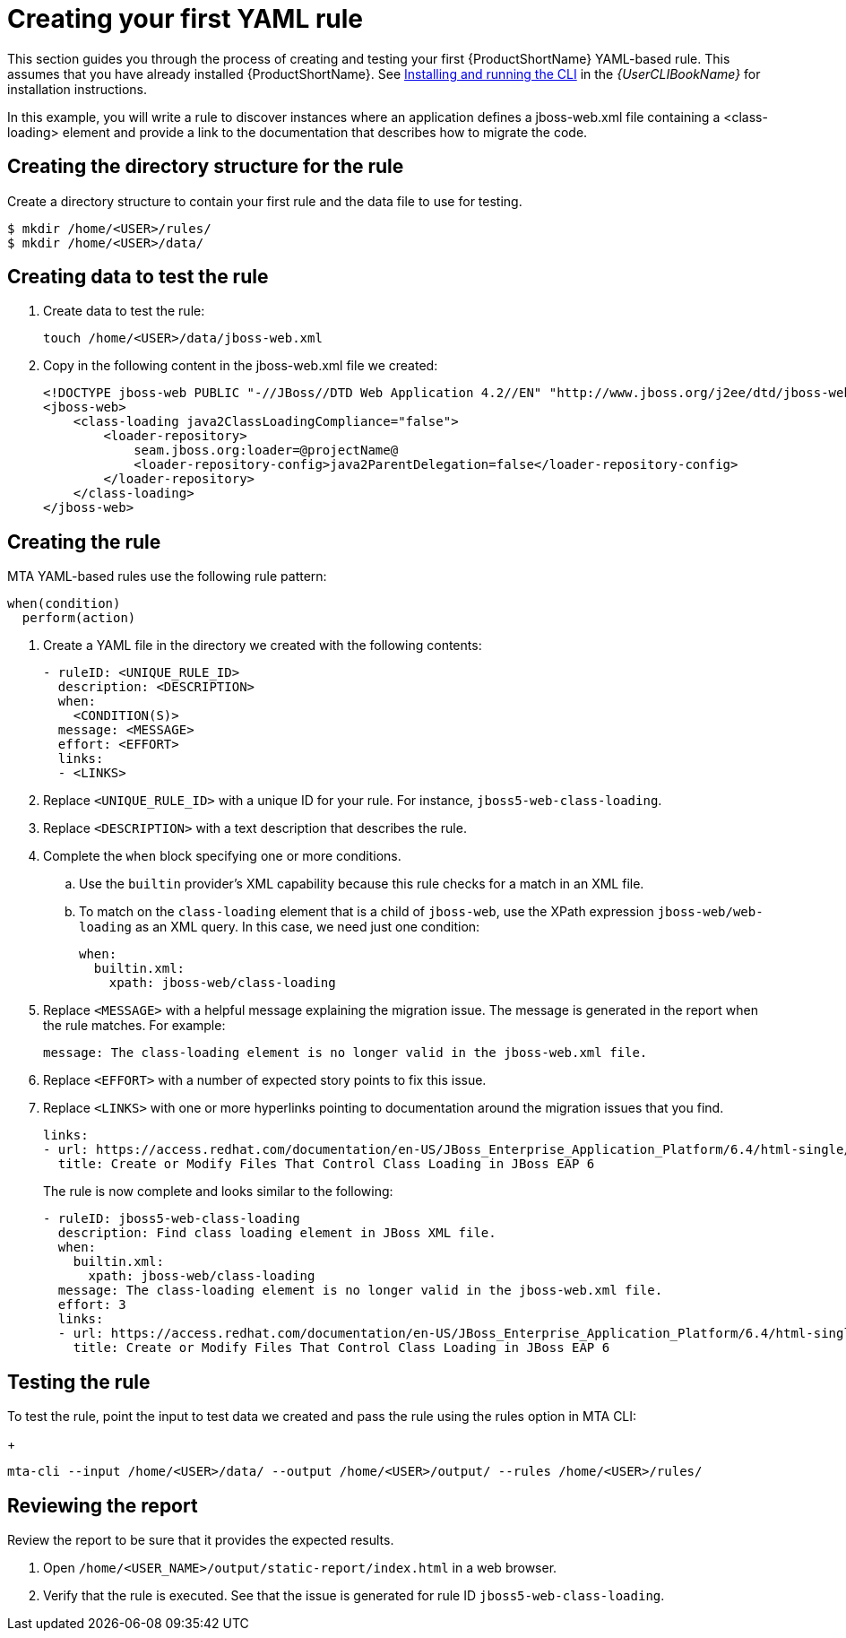 // Module included in the following assemblies:
//
// * docs/rules-development-guide/master.adoc

:_content-type: PROCEDURE
[id="create-first-yaml-rule_{context}"]
= Creating your first YAML rule

This section guides you through the process of creating and testing your first {ProductShortName} YAML-based rule. This assumes that you have already installed {ProductShortName}. See link:{ProductDocUserGuideURL}/index#installing_and_running_the_cli[Installing and running the CLI] in the _{UserCLIBookName}_ for installation instructions.

In this example, you will write a rule to discover instances where an application defines a jboss-web.xml file containing a <class-loading> element and provide a link to the documentation that describes how to migrate the code.

[id="creating-directory-structure-for-the-rule_{context}"]
== Creating the directory structure for the rule

Create a directory structure to contain your first rule and the data file to use for testing.

[options="nowrap",subs="attributes+"]
----
$ mkdir /home/<USER>/rules/
$ mkdir /home/<USER>/data/
----

[id="mta-creating-data-to-test-the-rule_{context}"]
== Creating data to test the rule

. Create data to test the rule:
+
[options="nowrap",subs="attributes+"]
----
touch /home/<USER>/data/jboss-web.xml
----

. Copy in the following content in the jboss-web.xml file we created:
+
[options="nowrap",subs="attributes+"]
----
<!DOCTYPE jboss-web PUBLIC "-//JBoss//DTD Web Application 4.2//EN" "http://www.jboss.org/j2ee/dtd/jboss-web_4_2.dtd">
<jboss-web>
    <class-loading java2ClassLoadingCompliance="false">
        <loader-repository>
            seam.jboss.org:loader=@projectName@
            <loader-repository-config>java2ParentDelegation=false</loader-repository-config>
        </loader-repository>
    </class-loading>
</jboss-web>
----

[id="mta-creating-the-rule_{context}"]
== Creating the rule

MTA YAML-based rules use the following rule pattern:

[options="nowrap",subs="attributes+"]
----
when(condition)
  perform(action)
----

. Create a YAML file in the directory we created with the following contents:
+
[options="nowrap",subs="attributes+"]
----
- ruleID: <UNIQUE_RULE_ID>
  description: <DESCRIPTION>
  when:
    <CONDITION(S)>
  message: <MESSAGE>
  effort: <EFFORT>
  links:
  - <LINKS>
----

. Replace `<UNIQUE_RULE_ID>` with a unique ID for your rule. For instance, `jboss5-web-class-loading`.
. Replace `<DESCRIPTION>` with a text description that describes the rule.
. Complete the `when` block specifying one or more conditions.
.. Use the `builtin` provider’s XML capability because this rule checks for a match in an XML file.
.. To match on the `class-loading` element that is a child of `jboss-web`, use the XPath expression `jboss-web/web-loading` as an XML query. In this case, we need just one condition:
+
[options="nowrap",subs="attributes+"]
----
when:
  builtin.xml:
    xpath: jboss-web/class-loading
----
. Replace `<MESSAGE>` with a helpful message explaining the migration issue. The message is generated in the report when the rule matches. For example:
+
[options="nowrap",subs="attributes+"]
----
message: The class-loading element is no longer valid in the jboss-web.xml file.
----
. Replace `<EFFORT>` with a number of expected story points to fix this issue.
. Replace `<LINKS>` with one or more hyperlinks pointing to documentation around the migration issues that you find.
+
[options="nowrap",subs="attributes+"]
----
links:
- url: https://access.redhat.com/documentation/en-US/JBoss_Enterprise_Application_Platform/6.4/html-single/Migration_Guide/index.html#Create_or_Modify_Files_That_Control_Class_Loading_in_JBoss_Enterprise_Application_Platform_6
  title: Create or Modify Files That Control Class Loading in JBoss EAP 6
----
+
The rule is now complete and looks similar to the following:
+
[options="nowrap",subs="attributes+"]
----
- ruleID: jboss5-web-class-loading
  description: Find class loading element in JBoss XML file.
  when:
    builtin.xml:
      xpath: jboss-web/class-loading
  message: The class-loading element is no longer valid in the jboss-web.xml file.
  effort: 3
  links:
  - url: https://access.redhat.com/documentation/en-US/JBoss_Enterprise_Application_Platform/6.4/html-single/Migration_Guide/index.html#Create_or_Modify_Files_That_Control_Class_Loading_in_JBoss_Enterprise_Application_Platform_6
    title: Create or Modify Files That Control Class Loading in JBoss EAP 6
----

[id="mta-testing-the-rule_{context}"]
== Testing the rule

To test the rule, point the input to test data we created and pass the rule using the rules option in MTA CLI:

+
[options="nowrap",subs="attributes+"]
----
mta-cli --input /home/<USER>/data/ --output /home/<USER>/output/ --rules /home/<USER>/rules/
----

[id="mta-reviewing-the-report_{context}"]
== Reviewing the report

Review the report to be sure that it provides the expected results.

. Open `/home/<USER_NAME>/output/static-report/index.html` in a web browser.
. Verify that the rule is executed. See that the issue is generated for rule ID `jboss5-web-class-loading`.









